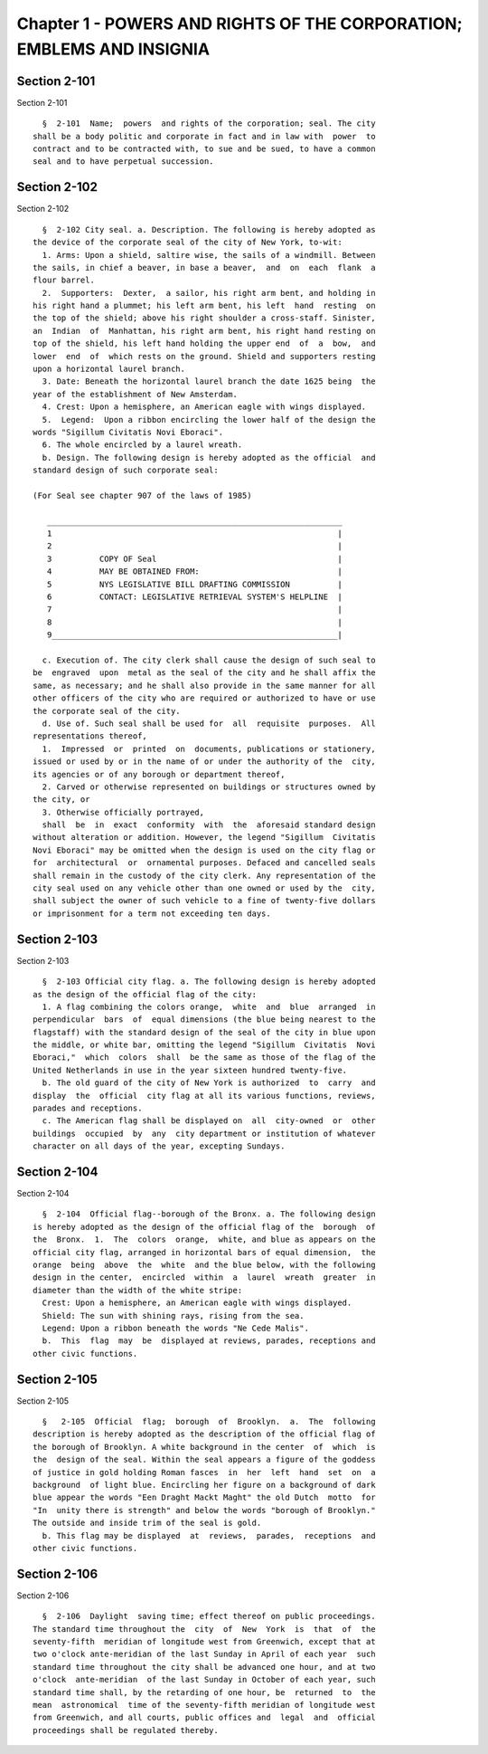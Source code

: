 Chapter 1 - POWERS AND RIGHTS OF THE CORPORATION; EMBLEMS AND INSIGNIA
======================================================================

Section 2-101
-------------

Section 2-101 ::    
        
     
        §  2-101  Name;  powers  and rights of the corporation; seal. The city
      shall be a body politic and corporate in fact and in law with  power  to
      contract and to be contracted with, to sue and be sued, to have a common
      seal and to have perpetual succession.
    
    
    
    
    
    
    

Section 2-102
-------------

Section 2-102 ::    
        
     
        §  2-102 City seal. a. Description. The following is hereby adopted as
      the device of the corporate seal of the city of New York, to-wit:
        1. Arms: Upon a shield, saltire wise, the sails of a windmill. Between
      the sails, in chief a beaver, in base a beaver,  and  on  each  flank  a
      flour barrel.
        2.  Supporters:  Dexter,  a sailor, his right arm bent, and holding in
      his right hand a plummet; his left arm bent, his left  hand  resting  on
      the top of the shield; above his right shoulder a cross-staff. Sinister,
      an  Indian  of  Manhattan, his right arm bent, his right hand resting on
      top of the shield, his left hand holding the upper end  of  a  bow,  and
      lower  end  of  which rests on the ground. Shield and supporters resting
      upon a horizontal laurel branch.
        3. Date: Beneath the horizontal laurel branch the date 1625 being  the
      year of the establishment of New Amsterdam.
        4. Crest: Upon a hemisphere, an American eagle with wings displayed.
        5.  Legend:  Upon a ribbon encircling the lower half of the design the
      words "Sigillum Civitatis Novi Eboraci".
        6. The whole encircled by a laurel wreath.
        b. Design. The following design is hereby adopted as the official  and
      standard design of such corporate seal:
     
      (For Seal see chapter 907 of the laws of 1985)
     
         ______________________________________________________________
         1                                                            |
         2                                                            |
         3          COPY OF Seal                                      |
         4          MAY BE OBTAINED FROM:                             |
         5          NYS LEGISLATIVE BILL DRAFTING COMMISSION          |
         6          CONTACT: LEGISLATIVE RETRIEVAL SYSTEM'S HELPLINE  |
         7                                                            |
         8                                                            |
         9____________________________________________________________|
     
        c. Execution of. The city clerk shall cause the design of such seal to
      be  engraved  upon  metal as the seal of the city and he shall affix the
      same, as necessary; and he shall also provide in the same manner for all
      other officers of the city who are required or authorized to have or use
      the corporate seal of the city.
        d. Use of. Such seal shall be used for  all  requisite  purposes.  All
      representations thereof,
        1.  Impressed  or  printed  on  documents, publications or stationery,
      issued or used by or in the name of or under the authority of the  city,
      its agencies or of any borough or department thereof,
        2. Carved or otherwise represented on buildings or structures owned by
      the city, or
        3. Otherwise officially portrayed,
        shall  be  in  exact  conformity  with  the  aforesaid standard design
      without alteration or addition. However, the legend "Sigillum  Civitatis
      Novi Eboraci" may be omitted when the design is used on the city flag or
      for  architectural  or  ornamental purposes. Defaced and cancelled seals
      shall remain in the custody of the city clerk. Any representation of the
      city seal used on any vehicle other than one owned or used by the  city,
      shall subject the owner of such vehicle to a fine of twenty-five dollars
      or imprisonment for a term not exceeding ten days.
    
    
    
    
    
    
    

Section 2-103
-------------

Section 2-103 ::    
        
     
        §  2-103 Official city flag. a. The following design is hereby adopted
      as the design of the official flag of the city:
        1. A flag combining the colors orange,  white  and  blue  arranged  in
      perpendicular  bars  of  equal dimensions (the blue being nearest to the
      flagstaff) with the standard design of the seal of the city in blue upon
      the middle, or white bar, omitting the legend "Sigillum  Civitatis  Novi
      Eboraci,"  which  colors  shall  be the same as those of the flag of the
      United Netherlands in use in the year sixteen hundred twenty-five.
        b. The old guard of the city of New York is authorized  to  carry  and
      display  the  official  city flag at all its various functions, reviews,
      parades and receptions.
        c. The American flag shall be displayed on  all  city-owned  or  other
      buildings  occupied  by  any  city department or institution of whatever
      character on all days of the year, excepting Sundays.
    
    
    
    
    
    
    

Section 2-104
-------------

Section 2-104 ::    
        
     
        §  2-104  Official flag--borough of the Bronx. a. The following design
      is hereby adopted as the design of the official flag of the  borough  of
      the  Bronx.  1.  The  colors  orange,  white, and blue as appears on the
      official city flag, arranged in horizontal bars of equal dimension,  the
      orange  being  above  the  white  and the blue below, with the following
      design in the center,  encircled  within  a  laurel  wreath  greater  in
      diameter than the width of the white stripe:
        Crest: Upon a hemisphere, an American eagle with wings displayed.
        Shield: The sun with shining rays, rising from the sea.
        Legend: Upon a ribbon beneath the words "Ne Cede Malis".
        b.  This  flag  may  be  displayed at reviews, parades, receptions and
      other civic functions.
    
    
    
    
    
    
    

Section 2-105
-------------

Section 2-105 ::    
        
     
        §   2-105  Official  flag;  borough  of  Brooklyn.  a.  The  following
      description is hereby adopted as the description of the official flag of
      the borough of Brooklyn. A white background in the center  of  which  is
      the  design of the seal. Within the seal appears a figure of the goddess
      of justice in gold holding Roman fasces  in  her  left  hand  set  on  a
      background  of light blue. Encircling her figure on a background of dark
      blue appear the words "Een Draght Mackt Maght" the old Dutch  motto  for
      "In  unity there is strength" and below the words "borough of Brooklyn."
      The outside and inside trim of the seal is gold.
        b. This flag may be displayed  at  reviews,  parades,  receptions  and
      other civic functions.
    
    
    
    
    
    
    

Section 2-106
-------------

Section 2-106 ::    
        
     
        §  2-106  Daylight  saving time; effect thereof on public proceedings.
      The standard time throughout the  city  of  New  York  is  that  of  the
      seventy-fifth  meridian of longitude west from Greenwich, except that at
      two o'clock ante-meridian of the last Sunday in April of each year  such
      standard time throughout the city shall be advanced one hour, and at two
      o'clock  ante-meridian  of the last Sunday in October of each year, such
      standard time shall, by the retarding of one hour, be  returned  to  the
      mean  astronomical  time of the seventy-fifth meridian of longitude west
      from Greenwich, and all courts, public offices and  legal  and  official
      proceedings shall be regulated thereby.
    
    
    
    
    
    
    

